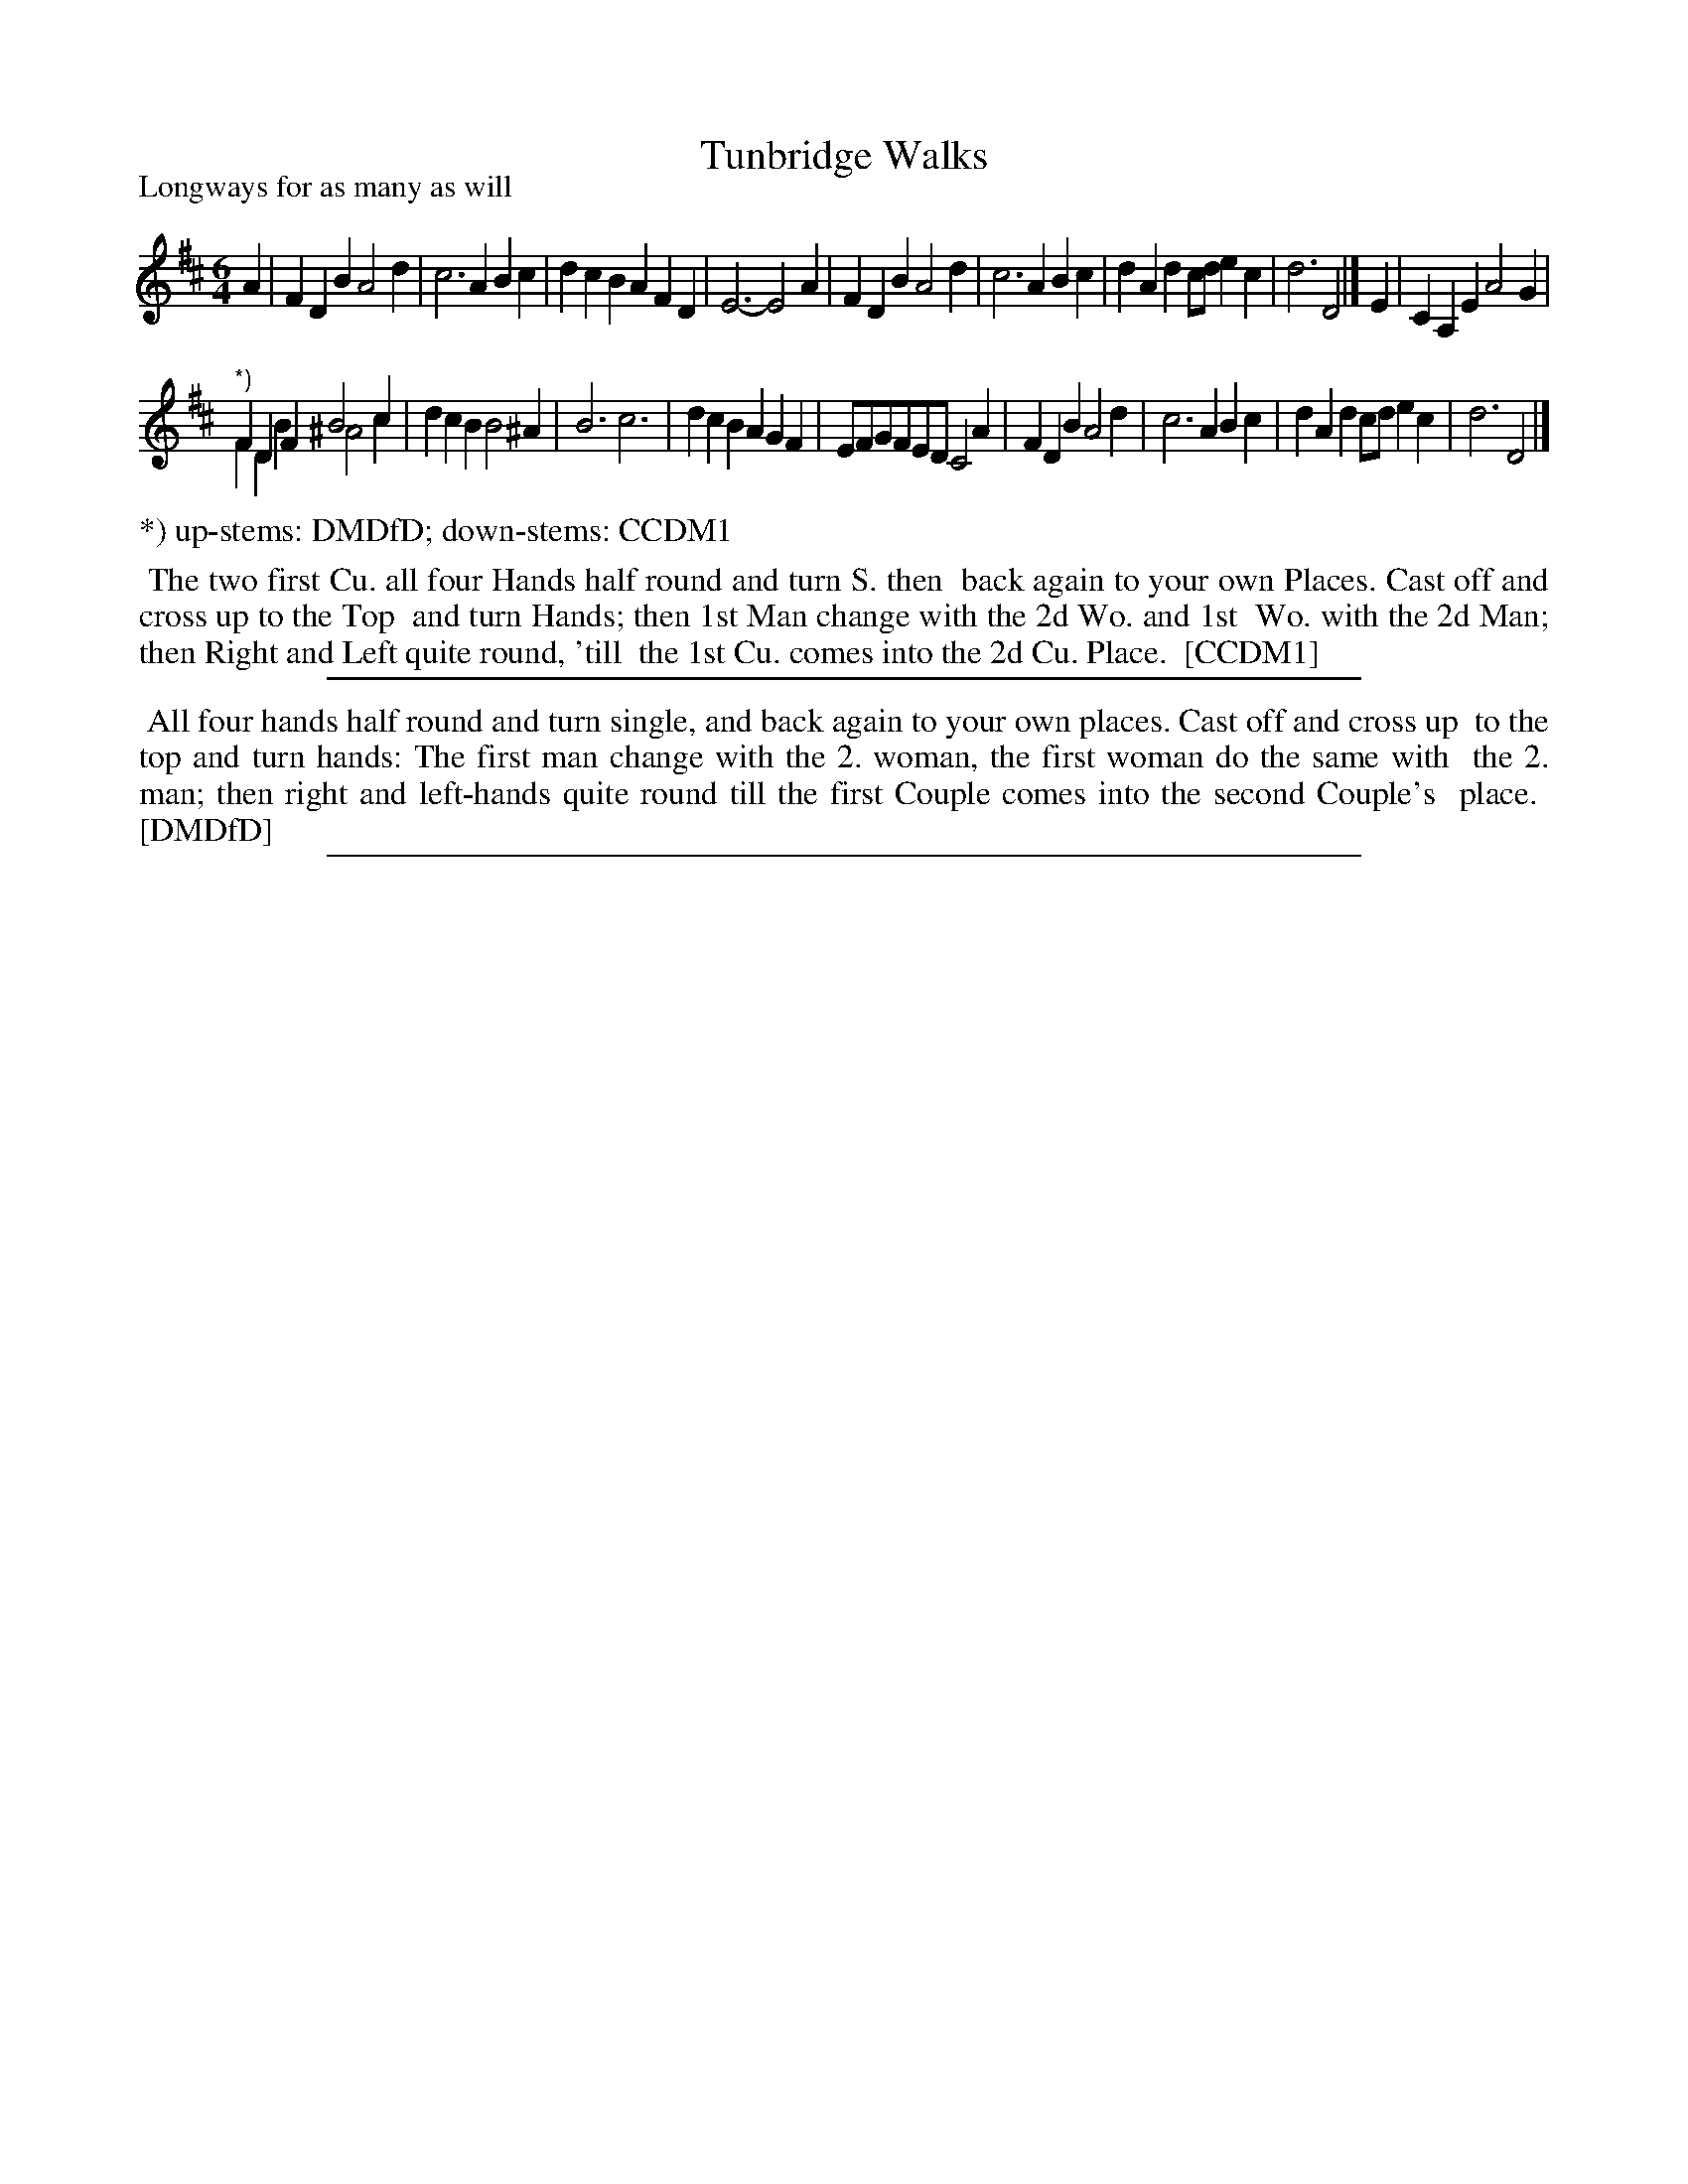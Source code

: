 X: 1
T: Tunbridge Walks
P: Longways for as many as will
%R: jig
B: "The Compleat Country Dancing-Master" printed by John Walsh, London ca. 1740
S: 6: CCDM1 http://imslp.org/wiki/The_Compleat_Country_Dancing-Master_(Various) V.1 p.82 #112 (106)
B: "The Dancing-Master: Containing Directions and Tunes for Dancing" printed by W. Pearson for John Walsh, London ca. 1709
S: 7: DMDfD http://digital.nls.uk/special-collections-of-printed-music/pageturner.cfm?id=89751228 p.343 "G g 4"
Z: 2013 John Chambers <jc:trillian.mit.edu>
N: The tune versions differ only in bar 10.  The dances are identical, but the descriptions are worded somewhat differently.
M: 6/4
L: 1/4
K: D
% - - - - - - - - - - - - - - - - - - - - - - - - -
A |\
FDB A2d | c3 ABc |\
dcB AFD | E3- E2A |\
FDB A2d | c3 ABc |\
dAd c/d/ec | d3 D2 |] E |\
CA,E A2G |
"^*)"FDF B2c & FDB ^A2c |\
dcB B2^A | B3 c3 |\
dcB AGF | E/F/G/F/E/D/ C2A |\
FDB A2d | c3 ABc |\
dAd c/d/ec | d3 D2 |]
%%text *) up-stems: DMDfD; down-stems: CCDM1
% - - - - - - - - - - - - - - - - - - - - - - - - -
%%begintext align
%% The two first Cu. all four Hands half round and turn S. then
%% back again to your own Places. Cast off and cross up to the Top
%% and turn Hands; then 1st Man change with the 2d Wo. and 1st
%% Wo. with the 2d Man; then Right and Left quite round, 'till
%% the 1st Cu. comes into the 2d Cu. Place.
%% [CCDM1]
%%endtext
%%sep 1 8 500
% - - - - - - - - - - - - - - - - - - - - - - - - -
%%begintext align
%% All four hands half round and turn single, and back again to your own places.  Cast off and cross up
%% to the top and turn hands: The first man change with the 2. woman, the first woman do the same with
%% the 2. man; then right and left-hands quite round till the first Couple comes into the second Couple's
%% place.
%% [DMDfD]
%%endtext
%%sep 1 8 500
